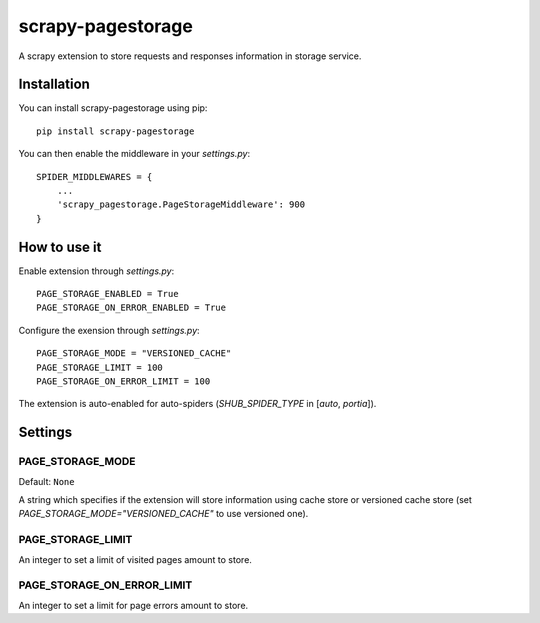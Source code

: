 ==================
scrapy-pagestorage
==================

A scrapy extension to store requests and responses information in storage service.

Installation
============

You can install scrapy-pagestorage using pip::

    pip install scrapy-pagestorage

You can then enable the middleware in your `settings.py`::

    SPIDER_MIDDLEWARES = {
        ...
        'scrapy_pagestorage.PageStorageMiddleware': 900
    }

How to use it
=============

Enable extension through `settings.py`::

    PAGE_STORAGE_ENABLED = True
    PAGE_STORAGE_ON_ERROR_ENABLED = True

Configure the exension through `settings.py`::

    PAGE_STORAGE_MODE = "VERSIONED_CACHE"
    PAGE_STORAGE_LIMIT = 100
    PAGE_STORAGE_ON_ERROR_LIMIT = 100

The extension is auto-enabled for auto-spiders (`SHUB_SPIDER_TYPE` in [`auto`, `portia`]).

Settings
========

PAGE_STORAGE_MODE
-----------------
Default: ``None``

A string which specifies if the extension will store information using cache store or
versioned cache store (set `PAGE_STORAGE_MODE="VERSIONED_CACHE"` to use versioned one).

PAGE_STORAGE_LIMIT
------------------
An integer to set a limit of visited pages amount to store.

PAGE_STORAGE_ON_ERROR_LIMIT
---------------------------
An integer to set a limit for page errors amount to store.


